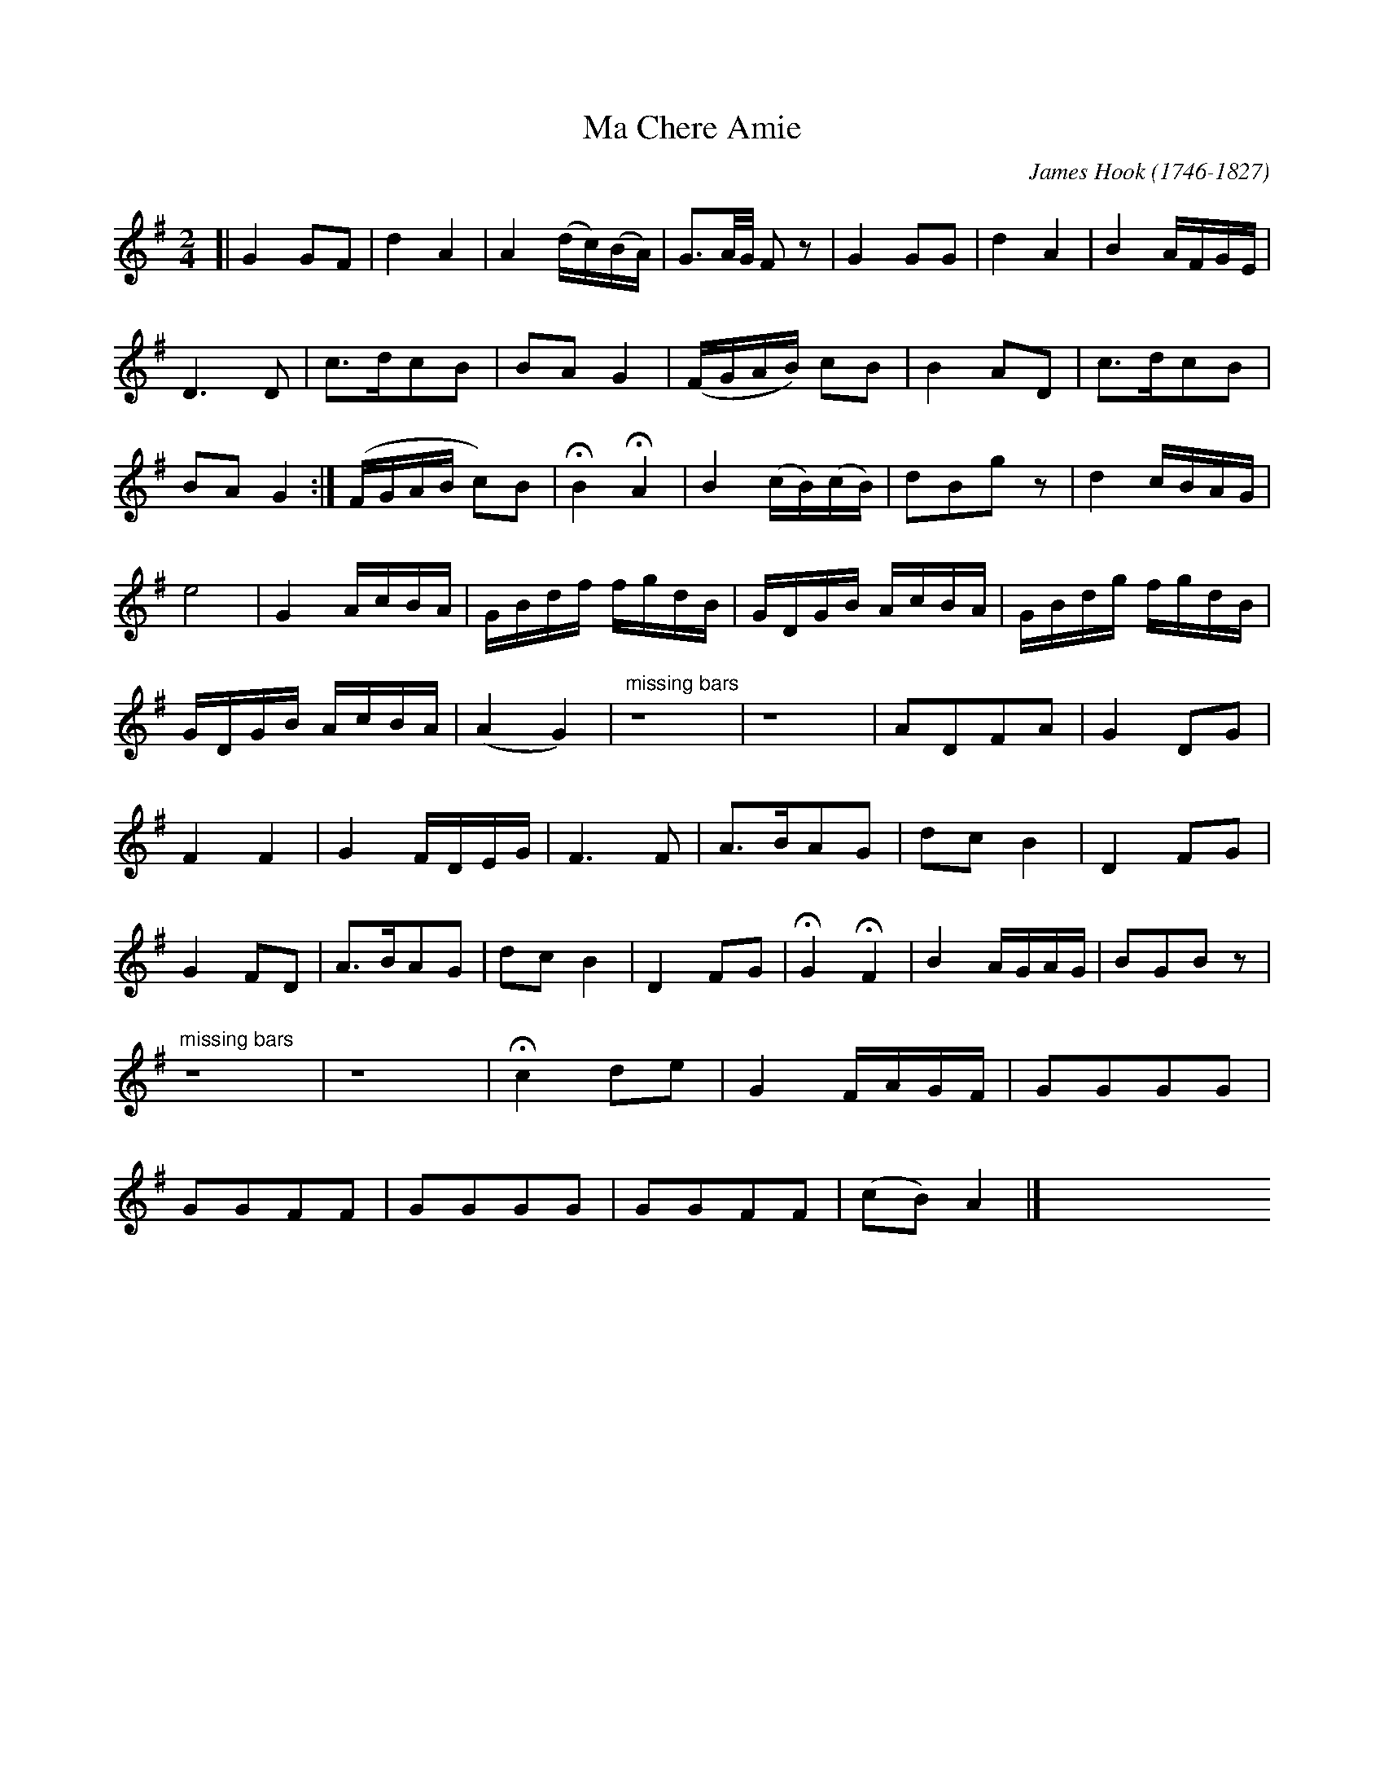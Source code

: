 X: 462
T: Ma Chere Amie
C: James Hook (1746-1827)
%R: air
Z: 2017 John Chambers <jc:trillian.mit.edu>
B: John Treat - "Gamut for the Fifes", 1779, p.46 #2
F: https://archive.org/details/GamutFortheFifes
N: The left edge is torn off, so most of the first 2 bars are missing.
N: The first 2 bars taken from several other versions that all have the same beginning.
N: The other missing bars haven't been found yet, and are shown as "z16" rests.
S: https://archive.org/details/austen1676459-2001 (bars 13,14)
M: 2/4
L: 1/16
K: G
%%continueall
% - - - - - - - - - - - - - - - - - - - - - - - - -
[|\
G4 G2F2 | d4 A4 | A4 (dc)(BA) | G3A/G/ F2z2 | G4 G2G2 | d4 A4 |\
B4 AFGE | D6 D2 | c3dc2B2 | B2A2 G4 |\
(FGAB) c2B2 | B4 A2D2 | c3dc2B2 | B2A2 G4 :|
(FGAB c2)B2 | HB4 HA4 | B4 (cB)(cB) | d2B2g2z2 |\
d4 cBAG | e8 | G4 AcBA | GBdf fgdB |\
GDGB AcBA | GBdg fgdB | GDGB AcBA | (A4 G4) |
"missing bars"z16 | z16 |\
A2D2F2A2 | G4 D2G2 | F4 F4 | G4 FDEG |\
F6 F2 | A3BA2G2 | d2c2 B4 |\
D4 F2G2 | G4 F2D2 | A3BA2G2 | d2c2 B4 |\
D4 F2G2 | HG4 HF4 | B4 AGAG | B2G2B2 z2 |
"missing bars"z16 | z16 |\
Hc4 d2e2 | G4 FAGF | G2G2G2G2 |\
G2G2F2F2 | G2G2G2G2 | G2G2F2F2 | (c2B2) A4 |]\
y16 y16 y16 y16 y16 y16 y16 y16
% - - - - - - - - - - - - - - - - - - - - - - - - -
